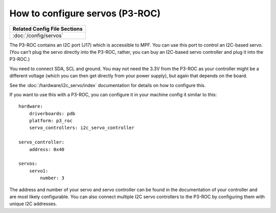 How to configure servos (P3-ROC)
================================

+------------------------------------------------------------------------------+
| Related Config File Sections                                                 |
+==============================================================================+
| :doc:`/config/servos`                                                        |
+------------------------------------------------------------------------------+

The P3-ROC contains an I2C port (J17) which is accessible to MPF. You can use
this port to control an I2C-based servo. (You can't plug the servo directly
into the P3-ROC, rather, you can buy an I2C-based servo controller and plug it
into the P3-ROC.)

You need to connect SDA, SCL and ground. You may not need the 3.3V from the
P3-ROC as your controller might be a different voltage (which you can then
get directly from your power supply), but again that depends on the board.

See the :doc:`/hardware/i2c_servo/index` documentation for details on how to
configure this.

If you want to use this with a P3-ROC, you can configure it in your machine
config it similar to this:

::

   hardware:
       driverboards: pdb
       platform: p3_roc
       servo_controllers: i2c_servo_controller

   servo_controller:
       address: 0x40

   servos:
       servo1:
           number: 3

The address and number of your servo and servo controller can be found in the
documentation of your controller and are most likely configurable. You can also
connect multiple I2C servo controllers to the P3-ROC by configuring them with
unique I2C addresses.

